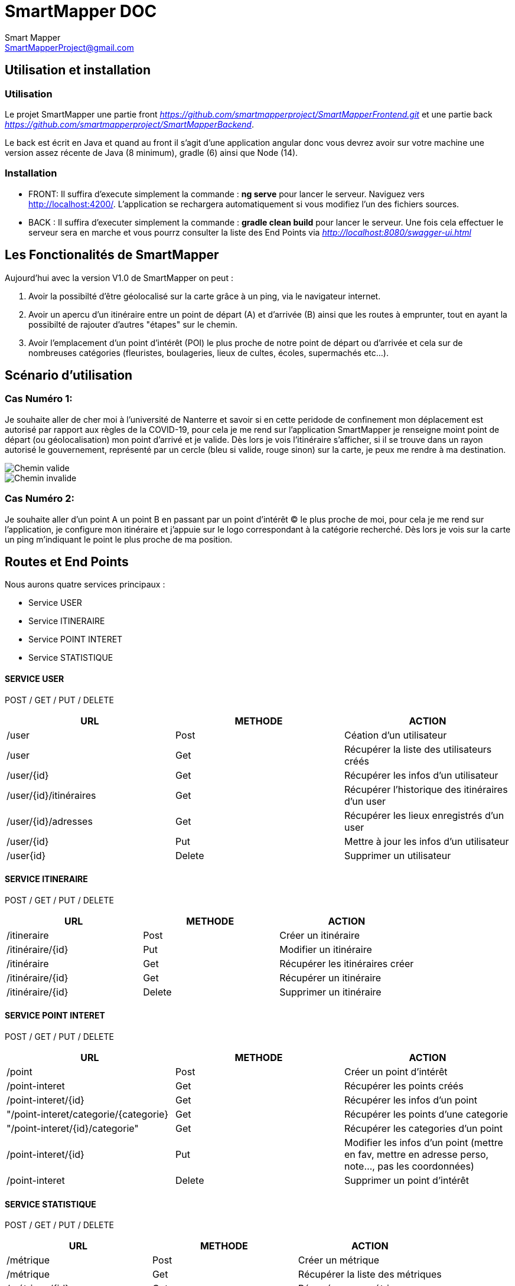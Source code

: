 = SmartMapper DOC
Smart Mapper <SmartMapperProject@gmail.com>

== Utilisation et installation
=== Utilisation

Le projet SmartMapper une partie front _https://github.com/smartmapperproject/SmartMapperFrontend.git_
et une partie back _https://github.com/smartmapperproject/SmartMapperBackend_.

Le back est écrit en Java et quand au front il s'agit d'une application angular donc
vous devrez avoir sur votre machine une version assez récente de Java (8 minimum), gradle (6) ainsi que Node (14).

=== Installation
* FRONT:
Il suffira d'execute simplement la commande : *ng serve* pour lancer le serveur.
Naviguez vers http://localhost:4200/. L'application se rechargera automatiquement si vous modifiez l'un des fichiers sources.

* BACK :
Il suffira d'executer simplement la commande : *gradle clean build* pour lancer le serveur.
Une fois cela effectuer le serveur sera en marche et vous pourrz consulter la liste des End Points via _http://localhost:8080/swagger-ui.html_

== Les Fonctionalités de SmartMapper

Aujourd'hui avec la version V1.0 de SmartMapper on peut :

1. Avoir la possibilté d'être géolocalisé sur la carte grâce à un ping, via le navigateur internet.

2. Avoir un apercu d'un itinéraire entre un point de départ (A) et d'arrivée (B) ainsi que les routes à emprunter, tout en ayant la possibilté de rajouter d'autres "étapes" sur le chemin.

3. Avoir l'emplacement d'un point d'intérêt (POI) le plus proche de notre point de départ ou d'arrivée et cela sur de nombreuses catégories (fleuristes, boulageries, lieux de cultes, écoles, supermachés etc...).


== Scénario d'utilisation
=== Cas Numéro 1:
Je souhaite aller de cher moi à l'université de Nanterre et savoir si en cette peridode de confinement mon déplacement
est autorisé par rapport aux règles de la COVID-19, pour cela je me rend sur l'application SmartMapper je renseigne moint point de départ (ou géolocalisation)
mon point d'arrivé et je valide. Dès lors je vois l'itinéraire s'afficher, si il se trouve dans un rayon autorisé le gouvernement, représenté par un cercle (bleu si valide, rouge sinon) sur la carte,
je peux me rendre à ma destination.

image::../Valid.png[Chemin valide]
image::../Invalid.png[Chemin invalide]

=== Cas Numéro 2:
Je souhaite aller d'un point A un point B en passant par un point d'intérêt (C) le plus
proche de moi, pour cela je me rend sur l'application, je configure mon itinéraire et j'appuie sur le
logo correspondant à la catégorie recherché. Dès lors je vois sur la carte un ping m'indiquant
le point le plus proche de ma position.


== Routes et End Points

Nous aurons quatre services principaux :

* Service USER
* Service ITINERAIRE
* Service POINT INTERET
* Service STATISTIQUE

==== SERVICE USER
****
POST / GET / PUT / DELETE
****
|===
|URL |METHODE |ACTION

|/user
|Post
|Céation d'un utilisateur

|/user
|Get
|Récupérer la liste des utilisateurs créés

|/user/{id}
|Get
|Récupérer les infos d'un utilisateur

|/user/{id}/itinéraires
|Get
|Récupérer l’historique des itinéraires d’un user

| /user/{id}/adresses
|Get
|Récupérer les lieux enregistrés d’un user

|/user/{id}
|Put
|Mettre à jour les infos d'un utilisateur

|/user{id}
|Delete
|Supprimer un utilisateur

|===
==== SERVICE ITINERAIRE
****
POST / GET / PUT / DELETE
****

|===
|URL |METHODE |ACTION

|/itineraire
|Post
|Créer un itinéraire

|/itinéraire/{id}
|Put
|Modifier un itinéraire

|/itinéraire
|Get
|Récupérer les itinéraires créer

|/itinéraire/{id}
|Get
|Récupérer un itinéraire

|/itinéraire/{id}
|Delete
|Supprimer un itinéraire

|===


==== SERVICE POINT INTERET
****
POST / GET / PUT / DELETE
****
|===
|URL |METHODE |ACTION

|/point
|Post
|Créer un point d'intérêt

|/point-interet
|Get
|Récupérer les points créés

|/point-interet/{id}
|Get
|Récupérer les infos d'un point

|"/point-interet/categorie/{categorie}
|Get
|Récupérer les points d'une categorie

|"/point-interet/{id}/categorie"
|Get
|Récupérer les categories d'un point

|/point-interet/{id}
|Put
|Modifier les infos d'un point
(mettre en fav, mettre en adresse perso, note..., pas les coordonnées)

|/point-interet
|Delete
|Supprimer un point d'intérêt

|===

==== SERVICE STATISTIQUE
****
POST / GET / PUT / DELETE
****

|===
|URL |METHODE |ACTION

|/métrique
|Post
|Créer un métrique

|/métrique
|Get
|Récupérer la liste des métriques

| /métrique/{id}
|Get
|Récupérer une métrique

|/métrique/{id}
|Put
|Modifier une métrique

|/métrique/{id}
|Delete
|Supprimer une métrique

|===
Ci-dessous une liste des "endpoints" provenant de l'API Swagger

image::../endpoints.png[Swagger EndPoints]
== Diagramme de classes
image::../Diagramm.svg[Diagramme de classe du projet]

== Site Web Projet

_https://smartmapperproject.github.io/SmartMapperFrontend/_